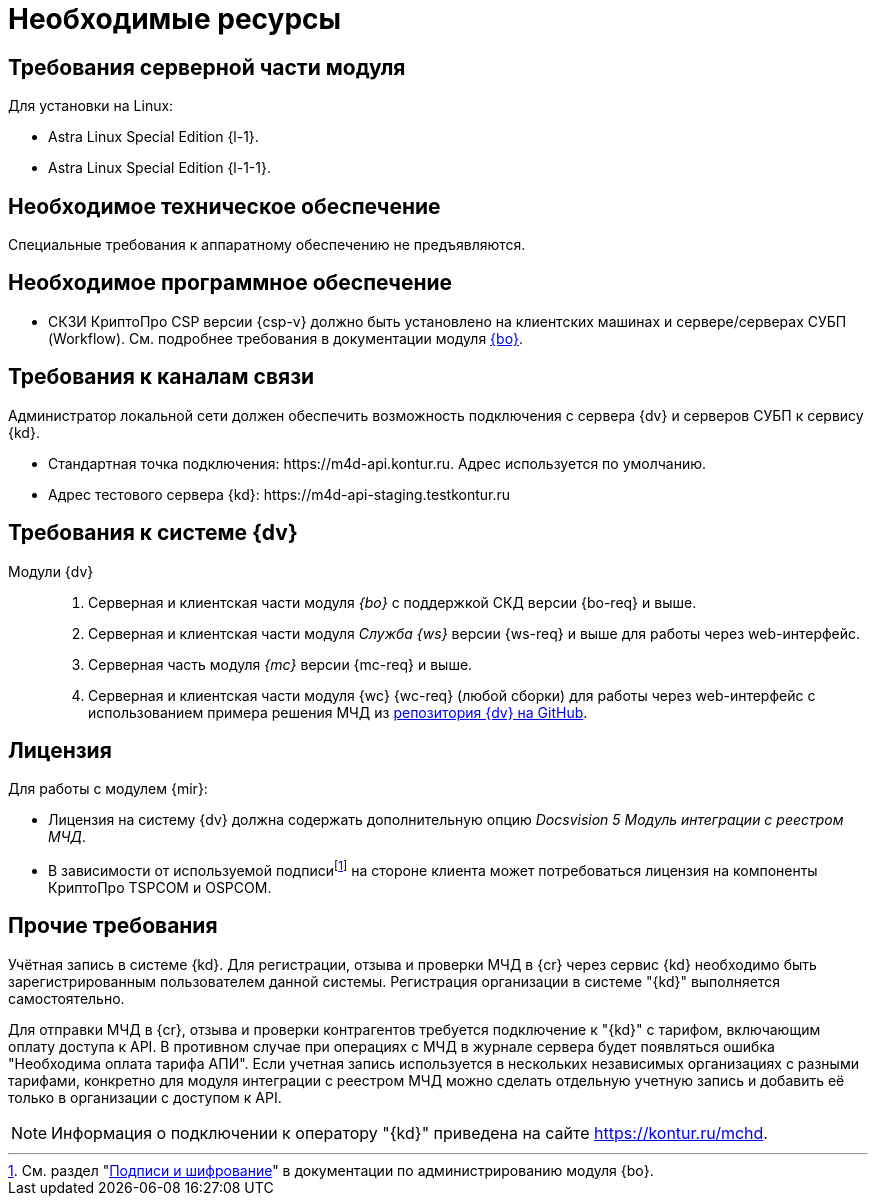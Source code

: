 = Необходимые ресурсы

[#server]
== Требования серверной части модуля

[#linux]
.Для установки на Linux:
* Astra Linux Special Edition {l-1}.
* Astra Linux Special Edition {l-1-1}.

[#hardware]
== Необходимое техническое обеспечение

Специальные требования к аппаратному обеспечению не предъявляются.

[#software]
== Необходимое программное обеспечение

* СКЗИ КриптоПро CSP версии {csp-v} должно быть установлено на клиентских машинах и сервере/серверах СУБП (Workflow). См. подробнее требования в документации модуля xref:6.1@backoffice::requirements.adoc#crypto-pro[{bo}].
// * Для подписания документов через {wc} необходимо установить xref:6.1@backoffice:admin:prepare-cryptopro.adoc[компоненты] КриптоПро TSPCOM и OSPCOM на клиентских компьютерах.

[#network]
== Требования к каналам связи

Администратор локальной сети должен обеспечить возможность подключения с сервера {dv} и серверов СУБП к сервису {kd}.

// tag::url[]
* Стандартная точка подключения: \https://m4d-api.kontur.ru. Адрес используется по умолчанию.
* Адрес тестового сервера {kd}: \https://m4d-api-staging.testkontur.ru
// end::url[]

[#docsvision]
== Требования к системе {dv}

Модули {dv}::
// . Серверная и клиентская части модуля _{pl}_ версии {pl-req} и выше.
. Серверная и клиентская части модуля _{bo}_ с поддержкой СКД версии {bo-req} и выше.
. Серверная и клиентская части модуля _Служба {ws}_ версии {ws-req} и выше для работы через web-интерфейс.
. Серверная часть модуля _{mc}_ версии {mc-req} и выше.
. Серверная и клиентская части модуля {wc} {wc-req} (любой сборки) для работы через web-интерфейс с использованием примера решения МЧД из https://github.com/Docsvision/m4d-sample.git[репозитория {dv} на GitHub].

[#license]
== Лицензия

.Для работы с модулем {mir}:
* Лицензия на систему {dv} должна содержать дополнительную опцию _Docsvision 5 Модуль интеграции с реестром МЧД_.
* В зависимости от используемой подписиfootnote:[См. раздел "xref:6.1@backoffice:admin:system-settings.adoc#signature-cypher[Подписи и шифрование]" в документации по администрированию модуля {bo}.] на стороне клиента может потребоваться лицензия на компоненты КриптоПро TSPCOM и OSPCOM.

// NOTE: Обращение к xref:programmer:api/IEdiPowerOfAttorneyService.adoc[сервису для работы с МЧД] и его методов, их поддержка в `EdiScriptHelper` может использоваться для реализации в {wincl}е. В  _Коннекторе к Диадок_ работа с МЧД реализована на стороне Диадок.

[#other]
== Прочие требования

Учётная запись в системе {kd}. Для регистрации, отзыва и проверки МЧД в {cr} через сервис {kd} необходимо быть зарегистрированным пользователем данной системы. Регистрация организации в системе "{kd}" выполняется самостоятельно.

Для отправки МЧД в {cr}, отзыва и проверки контрагентов требуется подключение к "{kd}" с тарифом, включающим оплату доступа к API. В противном случае при операциях с МЧД в журнале сервера будет появляться ошибка "Необходима оплата тарифа АПИ". Если учетная запись используется в нескольких независимых организациях с разными тарифами, конкретно для модуля интеграции с реестром МЧД можно сделать отдельную учетную запись и добавить её только в организации с доступом к API.

[NOTE]
====
Информация о подключении к оператору "{kd}" приведена на сайте https://kontur.ru/mchd.
====
